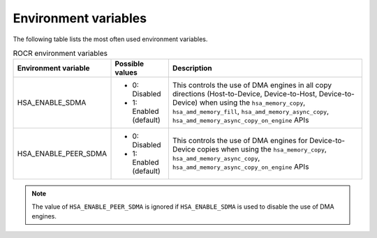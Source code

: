 .. meta::
   :description: HSA runtime implementation
   :keywords: ROCR, ROCm, library, tool, runtime

.. _environment-variables:

Environment variables
========================

The following table lists the most often used environment variables.

.. list-table:: ROCR environment variables
    :header-rows: 1
    
    * - Environment variable
      - Possible values
      - Description

    * - HSA_ENABLE_SDMA
      - 
        * 0: Disabled
        * 1: Enabled (default)
      - This controls the use of DMA engines in all copy directions (Host-to-Device, Device-to-Host, Device-to-Device) when using the
        ``hsa_memory_copy``, ``hsa_amd_memory_fill``, ``hsa_amd_memory_async_copy``, ``hsa_amd_memory_async_copy_on_engine`` APIs

    * - HSA_ENABLE_PEER_SDMA
      -
        * 0: Disabled
        * 1: Enabled (default)
      - This controls the use of DMA engines for Device-to-Device copies when using the ``hsa_memory_copy``, ``hsa_amd_memory_async_copy``, ``hsa_amd_memory_async_copy_on_engine`` APIs

.. note::
    
    The value of ``HSA_ENABLE_PEER_SDMA`` is ignored if ``HSA_ENABLE_SDMA`` is used to disable the use of DMA engines.
